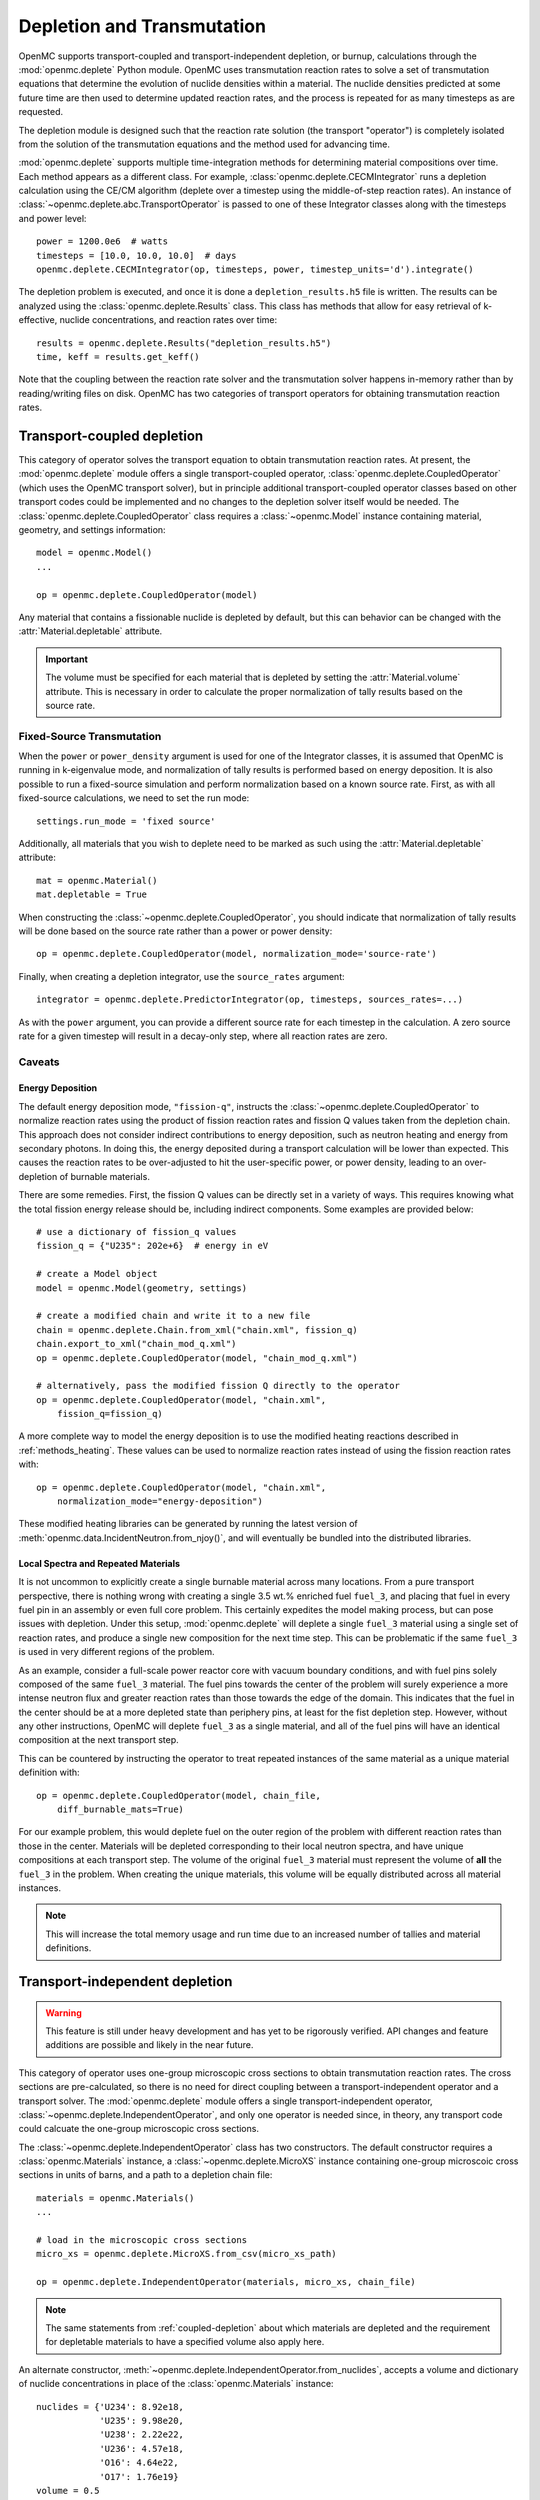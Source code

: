 .. _usersguide_depletion:

===========================
Depletion and Transmutation
===========================

OpenMC supports transport-coupled and transport-independent depletion, or
burnup, calculations through the :mod:`openmc.deplete` Python module. OpenMC
uses transmutation reaction rates to solve a set of transmutation equations
that determine the evolution of nuclide densities within a material. The
nuclide densities predicted at some future time are then used to determine
updated reaction rates, and the process is repeated for as many timesteps as
are requested.

The depletion module is designed such that the reaction rate solution (the
transport "operator") is completely isolated from the solution of the
transmutation equations and the method used for advancing time.

:mod:`openmc.deplete` supports multiple time-integration methods for determining
material compositions over time. Each method appears as a different class.
For example, :class:`openmc.deplete.CECMIntegrator` runs a depletion calculation
using the CE/CM algorithm (deplete over a timestep using the middle-of-step
reaction rates). An instance of :class:`~openmc.deplete.abc.TransportOperator`
is passed to one of these Integrator classes along with the timesteps and power
level::

    power = 1200.0e6  # watts
    timesteps = [10.0, 10.0, 10.0]  # days
    openmc.deplete.CECMIntegrator(op, timesteps, power, timestep_units='d').integrate()

The depletion problem is executed, and once it is done a
``depletion_results.h5`` file is written. The results can be analyzed using the
:class:`openmc.deplete.Results` class. This class has methods that allow for
easy retrieval of k-effective, nuclide concentrations, and reaction rates over
time::

    results = openmc.deplete.Results("depletion_results.h5")
    time, keff = results.get_keff()

Note that the coupling between the reaction rate solver and the transmutation
solver happens in-memory rather than by reading/writing files on disk. OpenMC
has two categories of transport operators for obtaining transmutation reaction
rates.

.. _coupled-depletion:

Transport-coupled depletion
===========================

This category of operator solves the transport equation to obtain transmutation
reaction rates. At present, the :mod:`openmc.deplete` module offers a single
transport-coupled operator, :class:`openmc.deplete.CoupledOperator` (which uses
the OpenMC transport solver), but in principle additional transport-coupled
operator classes based on other transport codes could be implemented and no
changes to the depletion solver itself would be needed. The
:class:`openmc.deplete.CoupledOperator` class requires a :class:`~openmc.Model`
instance containing material, geometry, and settings information::

    model = openmc.Model()
    ...

    op = openmc.deplete.CoupledOperator(model)

Any material that contains a fissionable nuclide is depleted by default, but
this can behavior can be changed with the :attr:`Material.depletable` attribute.

.. important::

   The volume must be specified for each material that is depleted by setting
   the :attr:`Material.volume` attribute. This is necessary in order to
   calculate the proper normalization of tally results based on the source rate.

Fixed-Source Transmutation
--------------------------

When the ``power`` or ``power_density`` argument is used for one of the
Integrator classes, it is assumed that OpenMC is running in k-eigenvalue mode,
and normalization of tally results is performed based on energy deposition. It
is also possible to run a fixed-source simulation and perform normalization
based on a known source rate. First, as with all fixed-source calculations, we
need to set the run mode::

    settings.run_mode = 'fixed source'

Additionally, all materials that you wish to deplete need to be marked as such
using the :attr:`Material.depletable` attribute::

    mat = openmc.Material()
    mat.depletable = True

When constructing the :class:`~openmc.deplete.CoupledOperator`, you should
indicate that normalization of tally results will be done based on the source
rate rather than a power or power density::

    op = openmc.deplete.CoupledOperator(model, normalization_mode='source-rate')

Finally, when creating a depletion integrator, use the ``source_rates`` argument::

    integrator = openmc.deplete.PredictorIntegrator(op, timesteps, sources_rates=...)

As with the ``power`` argument, you can provide a different source rate for each
timestep in the calculation. A zero source rate for a given timestep will result
in a decay-only step, where all reaction rates are zero.

Caveats
-------

.. _energy-deposition:

Energy Deposition
~~~~~~~~~~~~~~~~~

The default energy deposition mode, ``"fission-q"``, instructs the
:class:`~openmc.deplete.CoupledOperator` to normalize reaction rates using the
product of fission reaction rates and fission Q values taken from the depletion
chain. This approach does not consider indirect contributions to energy
deposition, such as neutron heating and energy from secondary photons. In doing
this, the energy deposited during a transport calculation will be lower than
expected. This causes the reaction rates to be over-adjusted to hit the
user-specific power, or power density, leading to an over-depletion of burnable
materials.

There are some remedies. First, the fission Q values can be directly set in a
variety of ways. This requires knowing what the total fission energy release
should be, including indirect components. Some examples are provided below::

    # use a dictionary of fission_q values
    fission_q = {"U235": 202e+6}  # energy in eV

    # create a Model object
    model = openmc.Model(geometry, settings)

    # create a modified chain and write it to a new file
    chain = openmc.deplete.Chain.from_xml("chain.xml", fission_q)
    chain.export_to_xml("chain_mod_q.xml")
    op = openmc.deplete.CoupledOperator(model, "chain_mod_q.xml")

    # alternatively, pass the modified fission Q directly to the operator
    op = openmc.deplete.CoupledOperator(model, "chain.xml",
        fission_q=fission_q)


A more complete way to model the energy deposition is to use the modified
heating reactions described in :ref:`methods_heating`. These values can be used
to normalize reaction rates instead of using the fission reaction rates with::

    op = openmc.deplete.CoupledOperator(model, "chain.xml",
        normalization_mode="energy-deposition")

These modified heating libraries can be generated by running the latest version
of :meth:`openmc.data.IncidentNeutron.from_njoy()`, and will eventually be bundled
into the distributed libraries.

Local Spectra and Repeated Materials
~~~~~~~~~~~~~~~~~~~~~~~~~~~~~~~~~~~~

It is not uncommon to explicitly create a single burnable material across many
locations. From a pure transport perspective, there is nothing wrong with
creating a single 3.5 wt.% enriched fuel ``fuel_3``, and placing that fuel in
every fuel pin in an assembly or even full core problem. This certainly
expedites the model making process, but can pose issues with depletion. Under
this setup, :mod:`openmc.deplete` will deplete a single ``fuel_3`` material
using a single set of reaction rates, and produce a single new composition for
the next time step. This can be problematic if the same ``fuel_3`` is used in
very different regions of the problem.

As an example, consider a full-scale power reactor core with vacuum boundary
conditions, and with fuel pins solely composed of the same ``fuel_3`` material.
The fuel pins towards the center of the problem will surely experience a more
intense neutron flux and greater reaction rates than those towards the edge of
the domain. This indicates that the fuel in the center should be at a more
depleted state than periphery pins, at least for the fist depletion step.
However, without any other instructions, OpenMC will deplete ``fuel_3`` as a
single material, and all of the fuel pins will have an identical composition at
the next transport step.

This can be countered by instructing the operator to treat repeated instances
of the same material as a unique material definition with::

    op = openmc.deplete.CoupledOperator(model, chain_file,
        diff_burnable_mats=True)

For our example problem, this would deplete fuel on the outer region of the
problem with different reaction rates than those in the center. Materials will
be depleted corresponding to their local neutron spectra, and have unique
compositions at each transport step.  The volume of the original ``fuel_3``
material must represent the volume of **all** the ``fuel_3`` in the problem.
When creating the unique materials, this volume will be equally distributed
across all material instances.


.. note::

    This will increase the total memory usage and run time due to an increased
    number of tallies and material definitions.

Transport-independent depletion
===============================

.. warning::

   This feature is still under heavy development and has yet to be rigorously
   verified. API changes and feature additions are possible and likely in
   the near future.

This category of operator uses one-group microscopic cross sections to obtain
transmutation reaction rates. The cross sections are pre-calculated, so there is
no need for direct coupling between a transport-independent operator and a
transport solver. The :mod:`openmc.deplete` module offers a single
transport-independent operator, :class:`~openmc.deplete.IndependentOperator`,
and only one operator is needed since, in theory, any transport code could
calcuate the one-group microscopic cross sections.

The :class:`~openmc.deplete.IndependentOperator` class has two constructors.
The default constructor requires a :class:`openmc.Materials` instance, a
:class:`~openmc.deplete.MicroXS` instance containing one-group microscoic cross
sections in units of barns, and a path to a depletion chain file::

    materials = openmc.Materials()
    ...

    # load in the microscopic cross sections
    micro_xs = openmc.deplete.MicroXS.from_csv(micro_xs_path)

    op = openmc.deplete.IndependentOperator(materials, micro_xs, chain_file)

.. note::

   The same statements from :ref:`coupled-depletion` about which
   materials are depleted and the requirement for depletable materials to have
   a specified volume also apply here.

An alternate constructor,
:meth:`~openmc.deplete.IndependentOperator.from_nuclides`, accepts a volume and
dictionary of nuclide concentrations in place of the :class:`openmc.Materials`
instance::

    nuclides = {'U234': 8.92e18,
                'U235': 9.98e20,
                'U238': 2.22e22,
                'U236': 4.57e18,
                'O16': 4.64e22,
                'O17': 1.76e19}
    volume = 0.5
    op = openmc.deplete.IndependentOperator.from_nuclides(volume,
                                                          nuclides,
                                                          micro_xs,
                                                          chain_file,
                                                          nuc_units='atom/cm3')

A user can then define an integrator class as they would for a coupled
transport-depletion calculation and follow the same steps from there.

.. note::

   Ideally, one-group cross section data should be available for every
   reaction in the depletion chain. If cross section data is not present for
   a nuclide in the depletion chain with at least one reaction, that reaction
   will not be simulated.

Loading and Generating Microscopic Cross Sections
-------------------------------------

As mentioned earlier, any transport code could be used to calculate one-group
microscopic cross sections. The :mod:`openmc.deplete` module provides the 
:class:`~openmc.deplete.MicroXS` class, which contains methods to read in
pre-caluclated cross sections from a ``.csv`` file or from data arrays::

    micro_xs = MicroXS.from_csv(micro_xs_path)

    nuclides = ['U234', 'U235', 'U238']
    reactions = ['fission', '(n,gamma)']
    data = np.array([[0.1, 0.2],
                     [0.3, 0.4],
                     [0.01, 0.5]])
    micro_xs = MicroXS.from_array(nuclides, reactions, data)

.. important::

   Both :meth:`~openmc.deplete.MicroXS.from_csv()` and
   :meth:`~openmc.deplete.MicroXS.from_array()` assume the cross section values
   provided are in barns by defualt, but have no way of verifying this. Make
   sure your cross sections are in the correct units before passing to a
   :class:`~openmc.deplete.IndependentOperator` object.

The :class:`~openmc.deplete.MicroXS` class also contains a method to generate one-group microscopic cross sections using OpenMC's transport solver. The
:meth:`~openmc.deplete.MicroXS.from_model()` method will produce a
:class:`~openmc.deplete.MicroXS` instance with microscopic cross section data in
units of barns::

    import openmc

    model = openmc.Model.from_xml()

    micro_xs = openmc.deplete.MicroXS.from_model(model,
                                                 model.materials[0],
                                                 chain_file)

If you are runnnig :meth:`~openmc.deplete.MicroXS.from_model()` on a cluster
that does not share local filesystems across nodes, you'll need to set an
environment variable so that each MPI process knows where to store output files
used to calculate the microscopic cross sections. In order of priority, they
are `TMPDIR`. `TEMP`, and `TMP`. Users interested in further details can read
the `relevant docpage on the tempfile pacakge <https://docs.python.org/3/library/tempfile.html#tempfile.gettempdir>`_


Caveats
-------

Reaction Rate Normalization
~~~~~~~~~~~~~~~~~~~~~~~~~~~

The :class:`~openmc.deplete.IndependentOperator` class supports two methods for
normalizing reaction rates:

.. important::

   Make sure you set the correct parameter in the :class:`openmc.abc.Integrator`
   class. Use the ``source_rates`` parameter when
   ``normalization_mode == source-rate``, and use ``power`` or ``power_density``
   when ``normalization_mode == fission-q``.

1. ``source-rate`` normalization, which assumes the ``source_rate`` provided by
   the time integrator is a flux, and obtains the reaction rates by multiplying
   the cross sections by the ``source-rate``.
2. ``fission-q`` normalization, which uses the ``power`` or ``power_density``
   provided by the time integrator to obtain reaction rates by computing a value
   for the flux based on this power. The general equation for the flux is

   .. math::
      :label: fission-q

      \phi = \frac{P}{\sum\limits_i (Q_i \sigma^f_i N_i)}

   where :math:`P` is the power, :math:`Q_i` is the fission Q value for nuclide
   :math:`i`, :math:`\sigma_i^f` is the microscopic fission cross section for
   nuclide :math:`i`, and :math:`N_i` is the number of atoms of nuclide
   :math:`i`. This equation makes the same assumptions and issues as discussed
   in :ref:`energy-deposition`. Unfortunately, the proposed solution in that
   section does not apply here since we are decoupled from transport code.
   However, there is a method to converge to a more accurate value for flux by
   using substeps during time integration. `This paper
   <https://doi.org/10.1016/j.anucene.2016.05.031>`_ provides a good discussion
   of this method.

.. warning::

   The accuracy of results when using ``fission-q`` is entirely dependent on
   your depletion chain. Make sure it has sufficient data to resolve the
   dynamics of your particular scenario.

Multiple Materials
~~~~~~~~~~~~~~~~~~

A transport-independent depletion simulation using ``source-race`` normalization
will calculate reaction rates for each material independently. This can be
useful for running many different cases of a particular scenario. A depletion
simulation using ``fission-q`` normalization will sum the energy values from
each material into :math:`Q` in Equation :math:numref:`fission-q`, which is
used to normalize the reaction rates for all materials. This behavior may
change in the future.

Time integration
~~~~~~~~~~~~~~~~

The values of the one-group microscopic cross sections passed to
:class:`openmc.deplete.IndependentOperator` are fixed for the entire depletion
simulation. This implicit assumption may produce inaccurate results for certain
scenarios.
